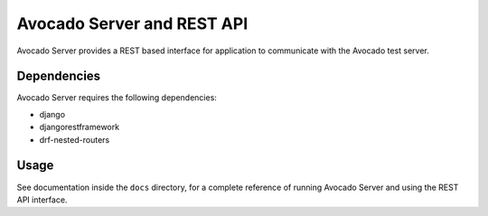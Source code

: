 Avocado Server and REST API
===========================

Avocado Server provides a REST based interface for application to communicate
with the Avocado test server.

Dependencies
------------

Avocado Server requires the following dependencies:

* django
* djangorestframework
* drf-nested-routers

Usage
-----

See documentation inside the ``docs`` directory, for a complete reference
of running Avocado Server and using the REST API interface.
